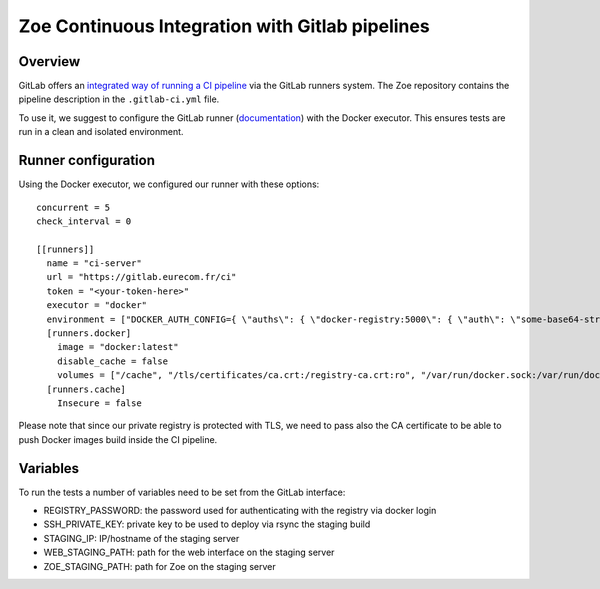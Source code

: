 .. _ci-gitlab:

Zoe Continuous Integration with Gitlab pipelines
================================================

Overview
--------

GitLab offers an `integrated way of running a CI pipeline <https://docs.gitlab.com/ce/ci/README.html>`_ via the GitLab runners system. The Zoe repository contains the pipeline description in the ``.gitlab-ci.yml`` file.

To use it, we suggest to configure the GitLab runner (`documentation <https://docs.gitlab.com/runner/>`_) with the Docker executor. This ensures tests are run in a clean and isolated environment.

Runner configuration
--------------------

Using the Docker executor, we configured our runner with these options::

    concurrent = 5
    check_interval = 0

    [[runners]]
      name = "ci-server"
      url = "https://gitlab.eurecom.fr/ci"
      token = "<your-token-here>"
      executor = "docker"
      environment = ["DOCKER_AUTH_CONFIG={ \"auths\": { \"docker-registry:5000\": { \"auth\": \"some-base64-string\" } } }", "DOCKER_REGISTRY=docker-registry:5000"]
      [runners.docker]
        image = "docker:latest"
        disable_cache = false
        volumes = ["/cache", "/tls/certificates/ca.crt:/registry-ca.crt:ro", "/var/run/docker.sock:/var/run/docker.sock"]
      [runners.cache]
        Insecure = false

Please note that since our private registry is protected with TLS, we need to pass also the CA certificate to be able to push Docker images build inside the CI pipeline.

Variables
---------

To run the tests a number of variables need to be set from the GitLab interface:

* REGISTRY_PASSWORD: the password used for authenticating with the registry via docker login
* SSH_PRIVATE_KEY: private key to be used to deploy via rsync the staging build
* STAGING_IP: IP/hostname of the staging server
* WEB_STAGING_PATH: path for the web interface on the staging server
* ZOE_STAGING_PATH: path for Zoe on the staging server
